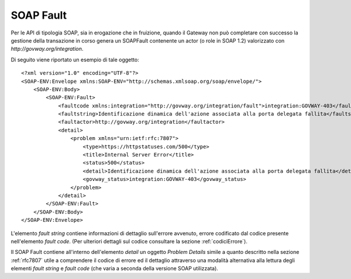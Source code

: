 .. _soapFault:

SOAP Fault
~~~~~~~~~~

Per le API di tipologia SOAP, sia in erogazione che in fruizione, quando
il Gateway non può completare con successo la gestione della transazione
in corso genera un SOAPFault contenente un actor (o role in SOAP 1.2)
valorizzato con *http://govway.org/integration*.

Di seguito viene riportato un esempio di tale oggetto:

::

    <?xml version="1.0" encoding="UTF-8"?>
    <SOAP-ENV:Envelope xmlns:SOAP-ENV="http://schemas.xmlsoap.org/soap/envelope/">
        <SOAP-ENV:Body>
            <SOAP-ENV:Fault>
                <faultcode xmlns:integration="http://govway.org/integration/fault">integration:GOVWAY-403</faultcode>
                <faultstring>Identificazione dinamica dell'azione associata alla porta delegata fallita</faultstring>
                <faultactor>http://govway.org/integration</faultactor>
                <detail>
                    <problem xmlns="urn:ietf:rfc:7807">
                        <type>https://httpstatuses.com/500</type>
                        <title>Internal Server Error</title>
                        <status>500</status>
                        <detail>Identificazione dinamica dell'azione associata alla porta delegata fallita</detail>
                        <govway_status>integration:GOVWAY-403</govway_status>
                    </problem>
                </detail>
            </SOAP-ENV:Fault>
        </SOAP-ENV:Body>
    </SOAP-ENV:Envelope>

L'elemento *fault string* contiene informazioni di dettaglio sull'errore
avvenuto, errore codificato dal codice presente nell'elemento *fault
code*. (Per ulteriori dettagli sul codice consultare la sezione :ref:`codiciErrore`).

Il SOAP Fault contiene all'interno dell'elemento *detail* un oggetto
*Problem Details* simile a quanto descritto nella sezione :ref:`rfc7807` utile a
comprendere il codice di errore ed il dettaglio attraverso una modalità
alternativa alla lettura degli elementi *fault string* e *fault code*
(che varia a seconda della versione SOAP utilizzata).
